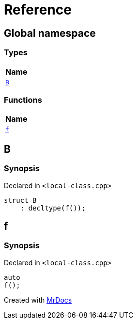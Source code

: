 = Reference
:mrdocs:

[#index]
== Global namespace


=== Types

[cols=1]
|===
| Name 

| <<B,`B`>> 

|===
=== Functions

[cols=1]
|===
| Name 

| <<f,`f`>> 

|===

[#B]
== B


=== Synopsis


Declared in `&lt;local&hyphen;class&period;cpp&gt;`

[source,cpp,subs="verbatim,replacements,macros,-callouts"]
----
struct B
    : decltype(f());
----




[#f]
== f


=== Synopsis


Declared in `&lt;local&hyphen;class&period;cpp&gt;`

[source,cpp,subs="verbatim,replacements,macros,-callouts"]
----
auto
f();
----



[.small]#Created with https://www.mrdocs.com[MrDocs]#
